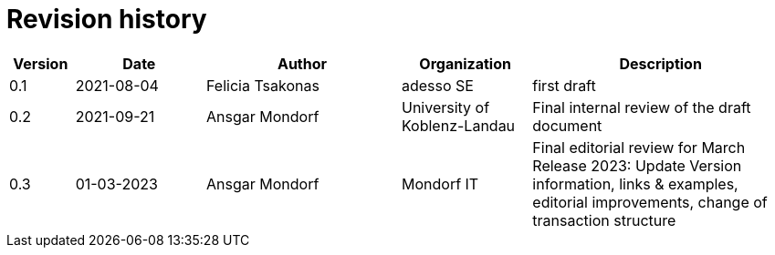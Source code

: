 = Revision history

[cols="1,2,3,2,4", options="header"]
|===
| Version
| Date
| Author
| Organization
| Description

| 0.1
| 2021-08-04
| Felicia Tsakonas
| adesso SE
| first draft

| 0.2
| 2021-09-21
| Ansgar Mondorf
| University of Koblenz-Landau
| Final internal review of the draft document

| 0.3
|01-03-2023| Ansgar Mondorf
| Mondorf IT
| Final editorial review for March Release 2023: Update Version information, links & examples, editorial improvements, change of transaction structure

|===
